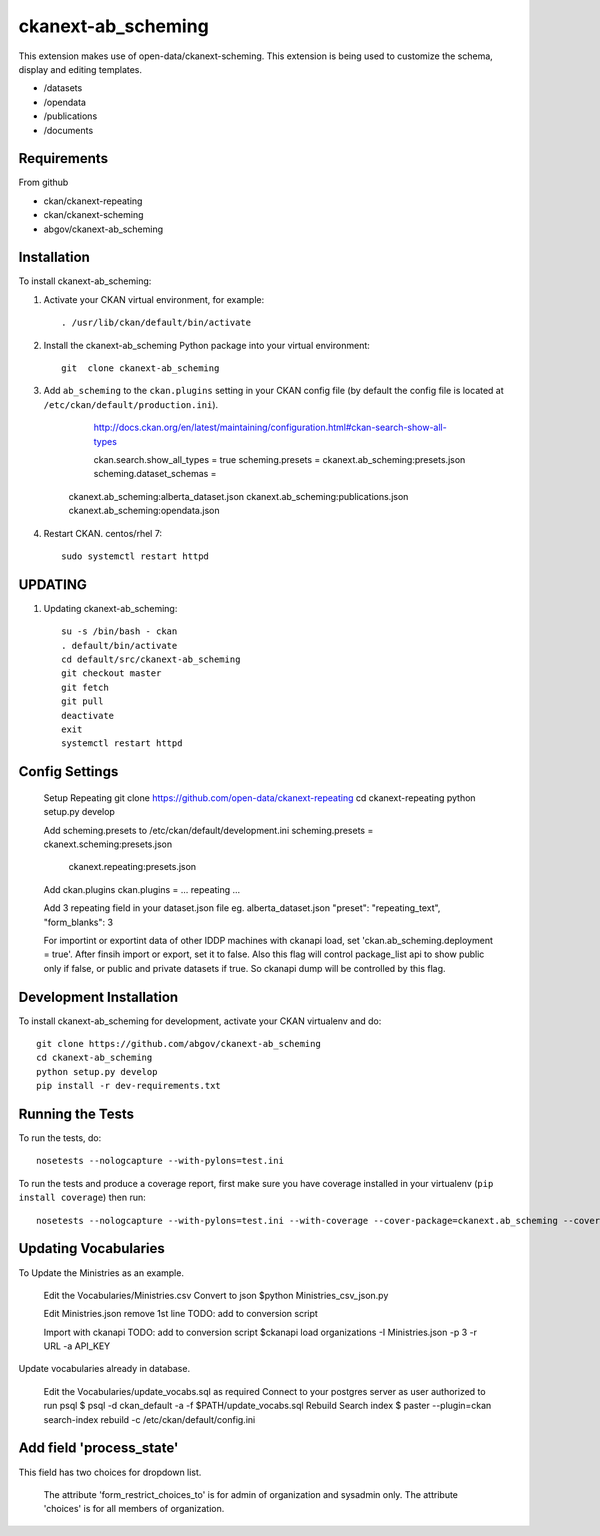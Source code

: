 =============
ckanext-ab_scheming
=============

This extension makes use of open-data/ckanext-scheming.
This extension is being used to customize the schema, display
and editing templates.
 
* /datasets
* /opendata
* /publications
* /documents

------------
Requirements
------------
From github

* ckan/ckanext-repeating
* ckan/ckanext-scheming
* abgov/ckanext-ab_scheming

------------
Installation
------------

To install ckanext-ab_scheming:

1. Activate your CKAN virtual environment, for example::

     . /usr/lib/ckan/default/bin/activate

2. Install the ckanext-ab_scheming Python package into your virtual environment::

    git  clone ckanext-ab_scheming

3. Add ``ab_scheming`` to the ``ckan.plugins`` setting in your CKAN
   config file (by default the config file is located at
   ``/etc/ckan/default/production.ini``).

	 http://docs.ckan.org/en/latest/maintaining/configuration.html#ckan-search-show-all-types

	 ckan.search.show_all_types = true
	 scheming.presets = ckanext.ab_scheming:presets.json
	 scheming.dataset_schemas = 
     ckanext.ab_scheming:alberta_dataset.json
     ckanext.ab_scheming:publications.json
     ckanext.ab_scheming:opendata.json


4. Restart CKAN. centos/rhel 7::

     sudo systemctl restart httpd


--------
UPDATING
--------

1. Updating ckanext-ab_scheming::

     su -s /bin/bash - ckan 
     . default/bin/activate 
     cd default/src/ckanext-ab_scheming 
     git checkout master 
     git fetch 
     git pull 
     deactivate 
     exit 
     systemctl restart httpd



---------------
Config Settings
---------------

    Setup Repeating
    git clone https://github.com/open-data/ckanext-repeating
    cd ckanext-repeating
    python setup.py develop

    Add scheming.presets to /etc/ckan/default/development.ini
    scheming.presets = ckanext.scheming:presets.json
                       ckanext.repeating:presets.json

    Add ckan.plugins 
    ckan.plugins = ... repeating ...

    Add 3 repeating field in your dataset.json file
    eg. alberta_dataset.json
    "preset": "repeating_text",
    "form_blanks": 3
    
    For importint or exportint data of other IDDP machines with ckanapi 
    load, set 'ckan.ab_scheming.deployment = true'. After finsih import 
    or export, set it to false. Also this flag will control package_list
    api to show public only if false, or public and private datasets
    if true. So ckanapi dump will be controlled by this flag.

------------------------
Development Installation
------------------------

To install ckanext-ab_scheming for development, activate your CKAN virtualenv and
do::

    git clone https://github.com/abgov/ckanext-ab_scheming
    cd ckanext-ab_scheming
    python setup.py develop
    pip install -r dev-requirements.txt


-----------------
Running the Tests
-----------------

To run the tests, do::

    nosetests --nologcapture --with-pylons=test.ini

To run the tests and produce a coverage report, first make sure you have
coverage installed in your virtualenv (``pip install coverage``) then run::

    nosetests --nologcapture --with-pylons=test.ini --with-coverage --cover-package=ckanext.ab_scheming --cover-inclusive --cover-erase --cover-tests


---------------------
Updating Vocabularies
---------------------

To Update the Ministries as an example.

    Edit the Vocabularies/Ministries.csv
    Convert  to json
    $python Ministries_csv_json.py

    Edit Ministries.json remove 1st line    
    TODO: add to conversion script

    Import with ckanapi
    TODO: add to conversion script
    $ckanapi load organizations -I Ministries.json -p 3 -r URL -a API_KEY

Update vocabularies already in database.

    Edit the Vocabularies/update_vocabs.sql as required
    Connect to your postgres server as user authorized to run psql
    $ psql -d ckan_default -a -f $PATH/update_vocabs.sql
    Rebuild Search index
    $ paster --plugin=ckan search-index rebuild -c /etc/ckan/default/config.ini


-------------------------
Add field 'process_state'
-------------------------

This field has two choices for dropdown list. 

    The attribute 'form_restrict_choices_to' is for admin of organization and sysadmin only.
    The attribute 'choices' is for all members of organization.
    

